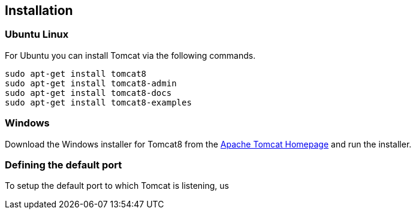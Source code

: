[[installation]]
== Installation

[[installation_ubuntu]]
=== Ubuntu Linux

For Ubuntu you can install Tomcat via the following commands.

[source,text]
----
sudo apt-get install tomcat8
sudo apt-get install tomcat8-admin
sudo apt-get install tomcat8-docs
sudo apt-get install tomcat8-examples

----

[[installation_windows]]
=== Windows

Download the Windows installer for Tomcat8 from the http://tomcat.apache.org/[Apache Tomcat Homepage] and run the installer.

=== Defining the default port

To setup the default port to which Tomcat is listening, us
